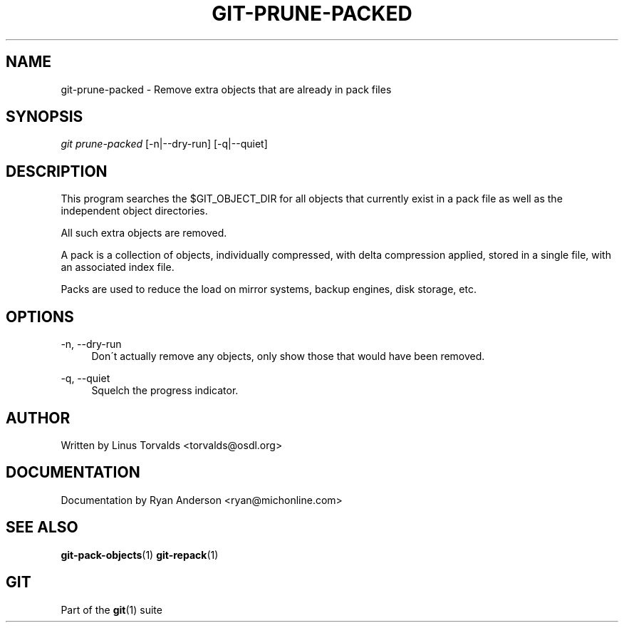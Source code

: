 .\"     Title: git-prune-packed
.\"    Author: 
.\" Generator: DocBook XSL Stylesheets v1.73.2 <http://docbook.sf.net/>
.\"      Date: 08/05/2009
.\"    Manual: Git Manual
.\"    Source: Git 1.6.4.53.g3f55e
.\"
.TH "GIT\-PRUNE\-PACKED" "1" "08/05/2009" "Git 1\.6\.4\.53\.g3f55e" "Git Manual"
.\" disable hyphenation
.nh
.\" disable justification (adjust text to left margin only)
.ad l
.SH "NAME"
git-prune-packed - Remove extra objects that are already in pack files
.SH "SYNOPSIS"
\fIgit prune\-packed\fR [\-n|\-\-dry\-run] [\-q|\-\-quiet]
.sp
.SH "DESCRIPTION"
This program searches the $GIT_OBJECT_DIR for all objects that currently exist in a pack file as well as the independent object directories\.
.sp
All such extra objects are removed\.
.sp
A pack is a collection of objects, individually compressed, with delta compression applied, stored in a single file, with an associated index file\.
.sp
Packs are used to reduce the load on mirror systems, backup engines, disk storage, etc\.
.sp
.SH "OPTIONS"
.PP
\-n, \-\-dry\-run
.RS 4
Don\'t actually remove any objects, only show those that would have been removed\.
.RE
.PP
\-q, \-\-quiet
.RS 4
Squelch the progress indicator\.
.RE
.SH "AUTHOR"
Written by Linus Torvalds <torvalds@osdl\.org>
.sp
.SH "DOCUMENTATION"
Documentation by Ryan Anderson <ryan@michonline\.com>
.sp
.SH "SEE ALSO"
\fBgit-pack-objects\fR(1) \fBgit-repack\fR(1)
.sp
.SH "GIT"
Part of the \fBgit\fR(1) suite
.sp
